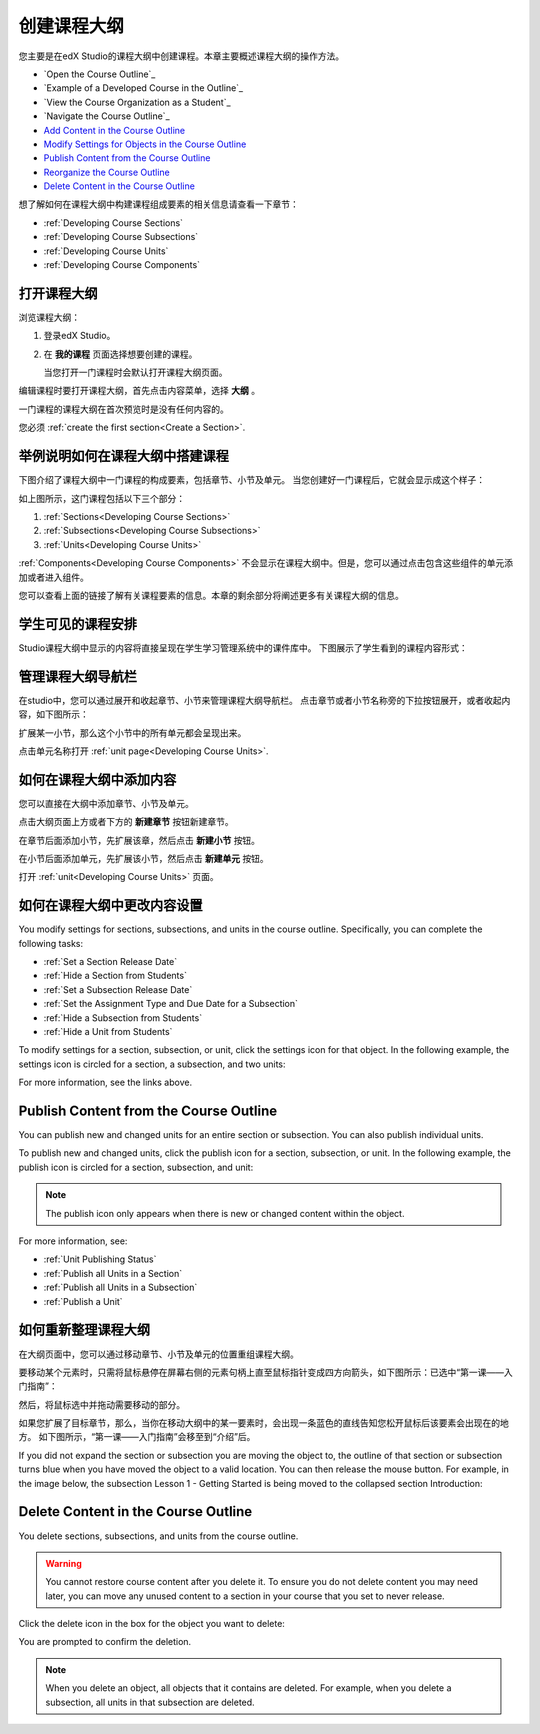 .. _Developing Your Course Outline:

###################################
创建课程大纲
###################################

您主要是在edX Studio的课程大纲中创建课程。本章主要概述课程大纲的操作方法。

* `Open the Course Outline`_
* `Example of a Developed Course in the Outline`_
* `View the Course Organization as a Student`_
* `Navigate the Course Outline`_
* `Add Content in the Course Outline`_
* `Modify Settings for Objects in the Course Outline`_
* `Publish Content from the Course Outline`_
* `Reorganize the Course Outline`_
* `Delete Content in the Course Outline`_
  
想了解如何在课程大纲中构建课程组成要素的相关信息请查看一下章节：

* :ref:`Developing Course Sections`
* :ref:`Developing Course Subsections`
* :ref:`Developing Course Units`
* :ref:`Developing Course Components`

****************************
打开课程大纲
****************************

浏览课程大纲：

#. 登录edX Studio。
#. 在 **我的课程** 页面选择想要创建的课程。

   当您打开一门课程时会默认打开课程大纲页面。

编辑课程时要打开课程大纲，首先点击内容菜单，选择 **大纲** 。
   
一门课程的课程大纲在首次预览时是没有任何内容的。

.. image:: ../../../shared/building_and_running_chapters/Images/outline_empty.png
 :alt: An empty course outline

您必须 :ref:`create the first section<Create a Section>`.
  
********************************************************
举例说明如何在课程大纲中搭建课程
********************************************************

下图介绍了课程大纲中一门课程的构成要素，包括章节、小节及单元。
当您创建好一门课程后，它就会显示成这个样子：

.. image:: ../../../shared/building_and_running_chapters/Images/outline-callouts.png
 :alt: An outline with callouts for sections, subsections, and units

如上图所示，这门课程包括以下三个部分：

#. :ref:`Sections<Developing Course Sections>`
#. :ref:`Subsections<Developing Course Subsections>`
#. :ref:`Units<Developing Course Units>`

:ref:`Components<Developing Course Components>` 不会显示在课程大纲中。但是，您可以通过点击包含这些组件的单元添加或者进入组件。
  
您可以查看上面的链接了解有关课程要素的信息。本章的剩余部分将阐述更多有关课程大纲的信息。

********************************************************
学生可见的课程安排
********************************************************

Studio课程大纲中显示的内容将直接呈现在学生学习管理系统中的课件库中。
下图展示了学生看到的课程内容形式：

.. image:: ../../../shared/building_and_running_chapters/Images/Course_Outline_LMS.png
 :alt: Image of course conent from student's point of view

.. _Navigating the Course Outline:

*******************************
管理课程大纲导航栏
*******************************

在studio中，您可以通过展开和收起章节、小节来管理课程大纲导航栏。
点击章节或者小节名称旁的下拉按钮展开，或者收起内容，如下图所示：

.. image:: ../../../shared/building_and_running_chapters/Images/outline-expand-collapse.png
 :alt: The outline with expand and collapse icons circled

扩展某一小节，那么这个小节中的所有单元都会呈现出来。

.. image:: ../../../shared/building_and_running_chapters/Images/outline-with-units.png
 :alt: The outline with an expanded subsection

点击单元名称打开 :ref:`unit page<Developing Course Units>`.

.. _Add Content in the Course Outline:

************************************************
如何在课程大纲中添加内容
************************************************

您可以直接在大纲中添加章节、小节及单元。

点击大纲页面上方或者下方的 **新建章节** 按钮新建章节。

.. image:: ../../../shared/building_and_running_chapters/Images/outline-create-section.png
 :alt: The outline with the New Section buttons circled

在章节后面添加小节，先扩展该章，然后点击 **新建小节** 按钮。

.. image:: ../../../shared/building_and_running_chapters/Images/outline-new-subsection.png
 :alt: The outline with the New Subsection button circled

在小节后面添加单元，先扩展该小节，然后点击 **新建单元** 按钮。

.. image:: ../../../shared/building_and_running_chapters/Images/outline-new-unit.png
 :alt: The outline with the New Subsection button circled

打开 :ref:`unit<Developing Course Units>` 页面。


.. the following note is for prerequisite exams, which are currently released in open edx only and not on edx.org.  when they are available on edx.org, this note should no longer be conditionalized.

.. only:: Open_edX

    .. note::
      If you want to require an entrance exam for your course, you also create
      the exam in the course outline. Before you can create an exam, you must
      set your course to require an entrance exam in Studio. For more
      information, see :ref:`Require an Entrance Exam`.

.. _Modify Settings for Objects in the Course Outline:

***************************************************
如何在课程大纲中更改内容设置
***************************************************

You modify settings for sections, subsections, and units in the course outline.
Specifically, you can complete the following tasks:

* :ref:`Set a Section Release Date`
* :ref:`Hide a Section from Students`
* :ref:`Set a Subsection Release Date`
* :ref:`Set the Assignment Type and Due Date for a Subsection`
* :ref:`Hide a Subsection from Students`
* :ref:`Hide a Unit from Students`

To modify settings for a section, subsection, or unit, click the settings icon
for that object. In the following example, the settings icon is circled for a
section, a subsection, and two units:

.. image:: ../../../shared/building_and_running_chapters/Images/settings-icons.png
 :alt: Settings icons in the course outline

For more information, see the links above.


.. _Publish Content from the Course Outline:

************************************************
Publish Content from the Course Outline
************************************************

You can publish new and changed units for an entire section or subsection. You
can also publish individual units.

To publish new and changed units, click the publish icon for a section,
subsection, or unit. In the following example, the publish icon is circled for
a section, subsection, and unit:

.. image:: ../../../shared/building_and_running_chapters/Images/outline-publish-icons.png
 :alt: Publishing icons in the course outline

.. note:: 
 The publish icon only appears when there is new or changed content within the
 object.

For more information, see:

* :ref:`Unit Publishing Status`
* :ref:`Publish all Units in a Section`
* :ref:`Publish all Units in a Subsection`
* :ref:`Publish a Unit`


.. _Reorganize the Course Outline:

************************************************
如何重新整理课程大纲
************************************************

在大纲页面中，您可以通过移动章节、小节及单元的位置重组课程大纲。

要移动某个元素时，只需将鼠标悬停在屏幕右侧的元素句柄上直至鼠标指针变成四方向箭头，如下图所示：已选中“第一课——入门指南”：

.. image:: ../../../shared/building_and_running_chapters/Images/outline-drag-select.png
 :alt: A subsection handle selected to drag it

然后，将鼠标选中并拖动需要移动的部分。

如果您扩展了目标章节，那么，当你在移动大纲中的某一要素时，会出现一条蓝色的直线告知您松开鼠标后该要素会出现在的地方。
如下图所示，“第一课——入门指南”会移至到“介绍”后。

.. image:: ../../../shared/building_and_running_chapters/Images/outline-drag-new-location.png
 :alt: A subsection being dragged to a new section 	

If you did not expand the section or subsection you are moving the object to,
the outline of that section or subsection turns blue when you have moved the
object to a valid location. You can then release the mouse button. For example,
in the image below, the subsection Lesson 1 - Getting Started is being moved to
the collapsed section Introduction:

.. image:: ../../../shared/building_and_running_chapters/Images/outline-drag-new-location-collapsed.png
 :alt: A subsection being dragged to a new section 

.. _Delete Content in the Course Outline:

************************************************
Delete Content in the Course Outline
************************************************

You delete sections, subsections, and units from the course outline.

.. warning::  
 You cannot restore course content after you delete it. To ensure you do not
 delete content you may need later, you can move any unused content to a
 section in your course that you set to never release.

Click the delete icon in the box for the object you want to delete:

.. image:: ../../../shared/building_and_running_chapters/Images/outline-delete.png
 :alt: The outline with Delete icons circled

You are prompted to confirm the deletion.

.. note::
 When you delete an object, all objects that it contains are deleted. For
 example, when you delete a subsection, all units in that subsection are
 deleted.
